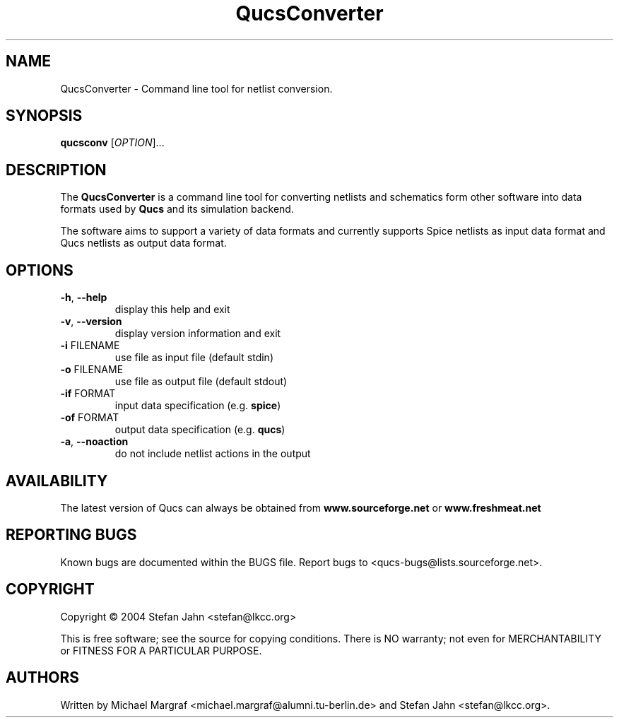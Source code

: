 .TH QucsConverter "1" "November 2004" "Debian/GNU Linux" "User Commands"
.SH NAME
QucsConverter \- Command line tool for netlist conversion.
.SH SYNOPSIS
.B qucsconv
[\fIOPTION\fR]...
.SH DESCRIPTION

The \fBQucsConverter\fR is a command line tool for converting
netlists and schematics form other software into data formats used by
\fBQucs\fR and its simulation backend.

The software aims to support a variety of data formats and currently
supports Spice netlists as input data format and Qucs netlists as
output data format.

.SH OPTIONS
.TP
\fB\-h\fR, \fB\-\-help\fR
display this help and exit
.TP
\fB\-v\fR, \fB\-\-version\fR
display version information and exit
.TP
\fB\-i\fR FILENAME
use file as input file (default stdin)
.TP
\fB\-o\fR FILENAME
use file as output file (default stdout)
.TP
\fB\-if\fR FORMAT
input data specification (e.g. \fBspice\fR)
.TP
\fB\-of\fR FORMAT
output data specification (e.g. \fBqucs\fR)
.TP
\fB\-a\fR, \fB\-\-noaction\fR
do not include netlist actions in the output
.SH AVAILABILITY
The latest version of Qucs can always be obtained from
\fBwww.sourceforge.net\fR or \fBwww.freshmeat.net\fR
.SH "REPORTING BUGS"
Known bugs are documented within the BUGS file.  Report bugs to
<qucs-bugs@lists.sourceforge.net>.
.SH COPYRIGHT
Copyright \(co 2004 Stefan Jahn <stefan@lkcc.org>
.PP
This is free software; see the source for copying conditions.  There is NO
warranty; not even for MERCHANTABILITY or FITNESS FOR A PARTICULAR PURPOSE.
.SH AUTHORS
Written by Michael Margraf <michael.margraf@alumni.tu-berlin.de> and
Stefan Jahn <stefan@lkcc.org>.

